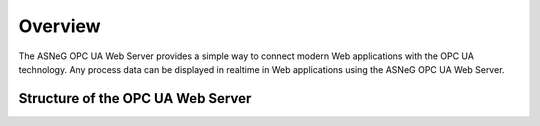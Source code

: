 Overview
====================

The ASNeG OPC UA Web Server provides a simple way to connect modern Web applications with the
OPC UA technology. Any process data can be displayed in realtime in Web applications using 
the ASNeG OPC UA Web Server. 

Structure of the OPC UA Web Server
-----------------------------------


